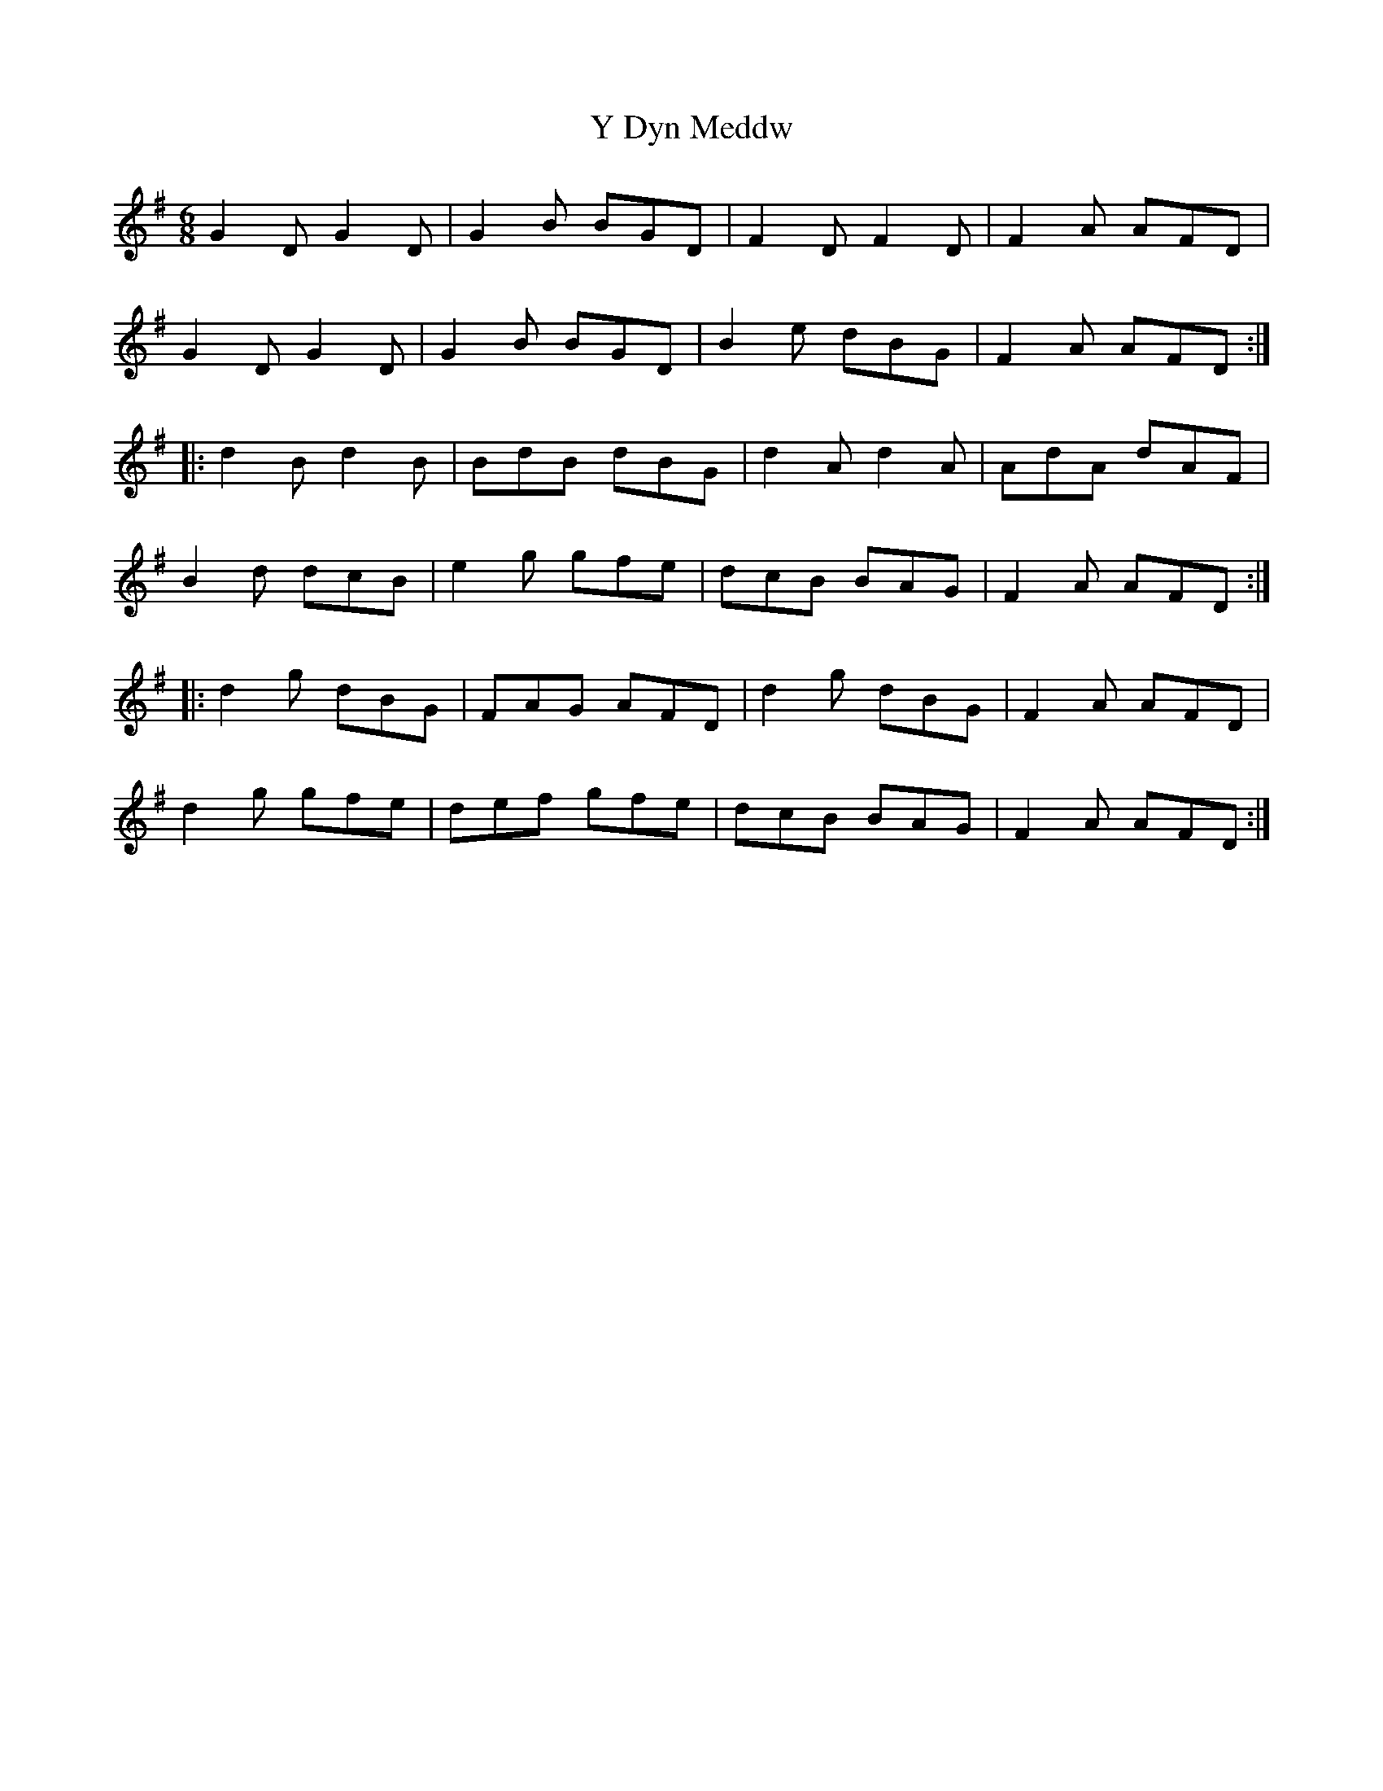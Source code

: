 X: 43424
T: Y Dyn Meddw
R: jig
M: 6/8
K: Gmajor
G2 D G2 D|G2 B BGD|F2 D F2 D|F2 A AFD|
G2 D G2 D|G2 B BGD|B2 e dBG|F2 A AFD:|
|:d2 B d2 B|BdB dBG|d2 A d2 A|AdA dAF|
B2 d dcB|e2 g gfe|dcB BAG|F2 A AFD:|
|:d2 g dBG|FAG AFD|d2 g dBG|F2 A AFD|
d2 g gfe|def gfe|dcB BAG|F2 A AFD:|

